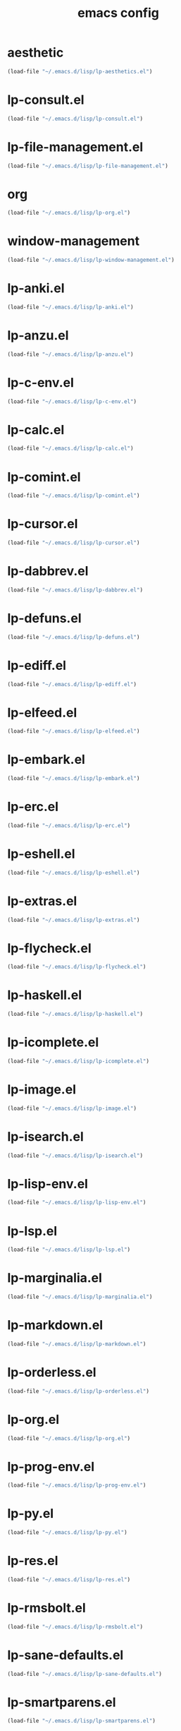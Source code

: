 #+TITLE: emacs config

* aesthetic
  
  #+begin_src emacs-lisp
(load-file "~/.emacs.d/lisp/lp-aesthetics.el")
  #+end_src

* lp-consult.el
  #+begin_src emacs-lisp 
(load-file "~/.emacs.d/lisp/lp-consult.el")
  #+end_src
* lp-file-management.el
  #+begin_src emacs-lisp 
(load-file "~/.emacs.d/lisp/lp-file-management.el")
  #+end_src
* org
  
  #+begin_src emacs-lisp
(load-file "~/.emacs.d/lisp/lp-org.el")
  #+end_src
* window-management
  
  #+begin_src emacs-lisp
(load-file "~/.emacs.d/lisp/lp-window-management.el")
  #+end_src
  

* lp-anki.el
  #+begin_src emacs-lisp 
(load-file "~/.emacs.d/lisp/lp-anki.el")
  #+end_src
* lp-anzu.el
  #+begin_src emacs-lisp 
(load-file "~/.emacs.d/lisp/lp-anzu.el")
  #+end_src
* lp-c-env.el
  #+begin_src emacs-lisp 
(load-file "~/.emacs.d/lisp/lp-c-env.el")
  #+end_src
* lp-calc.el
  #+begin_src emacs-lisp 
(load-file "~/.emacs.d/lisp/lp-calc.el")
  #+end_src
* lp-comint.el
  #+begin_src emacs-lisp 
(load-file "~/.emacs.d/lisp/lp-comint.el")
  #+end_src
* lp-cursor.el
  #+begin_src emacs-lisp 
(load-file "~/.emacs.d/lisp/lp-cursor.el")
  #+end_src
* lp-dabbrev.el
  #+begin_src emacs-lisp 
(load-file "~/.emacs.d/lisp/lp-dabbrev.el")
  #+end_src
* lp-defuns.el
  #+begin_src emacs-lisp 
(load-file "~/.emacs.d/lisp/lp-defuns.el")
  #+end_src
* lp-ediff.el
  #+begin_src emacs-lisp 
(load-file "~/.emacs.d/lisp/lp-ediff.el")
  #+end_src
* lp-elfeed.el
  #+begin_src emacs-lisp 
(load-file "~/.emacs.d/lisp/lp-elfeed.el")
  #+end_src
* lp-embark.el
  #+begin_src emacs-lisp 
(load-file "~/.emacs.d/lisp/lp-embark.el")
  #+end_src
* lp-erc.el
  #+begin_src emacs-lisp 
(load-file "~/.emacs.d/lisp/lp-erc.el")
  #+end_src
* lp-eshell.el
  #+begin_src emacs-lisp 
(load-file "~/.emacs.d/lisp/lp-eshell.el")
  #+end_src
* lp-extras.el
  #+begin_src emacs-lisp 
(load-file "~/.emacs.d/lisp/lp-extras.el")
  #+end_src
* lp-flycheck.el
  #+begin_src emacs-lisp 
(load-file "~/.emacs.d/lisp/lp-flycheck.el")
  #+end_src
* lp-haskell.el
  #+begin_src emacs-lisp 
(load-file "~/.emacs.d/lisp/lp-haskell.el")
  #+end_src
* lp-icomplete.el
  #+begin_src emacs-lisp 
(load-file "~/.emacs.d/lisp/lp-icomplete.el")
  #+end_src
* lp-image.el
  #+begin_src emacs-lisp 
(load-file "~/.emacs.d/lisp/lp-image.el")
  #+end_src
* lp-isearch.el
  #+begin_src emacs-lisp 
(load-file "~/.emacs.d/lisp/lp-isearch.el")
  #+end_src
* lp-lisp-env.el
  #+begin_src emacs-lisp 
(load-file "~/.emacs.d/lisp/lp-lisp-env.el")
  #+end_src
* lp-lsp.el
  #+begin_src emacs-lisp 
(load-file "~/.emacs.d/lisp/lp-lsp.el")
  #+end_src
* lp-marginalia.el
  #+begin_src emacs-lisp 
(load-file "~/.emacs.d/lisp/lp-marginalia.el")
  #+end_src
* lp-markdown.el
  #+begin_src emacs-lisp 
(load-file "~/.emacs.d/lisp/lp-markdown.el")
  #+end_src
* lp-orderless.el
  #+begin_src emacs-lisp 
(load-file "~/.emacs.d/lisp/lp-orderless.el")
  #+end_src
* lp-org.el
  #+begin_src emacs-lisp 
(load-file "~/.emacs.d/lisp/lp-org.el")
  #+end_src
* lp-prog-env.el
  #+begin_src emacs-lisp 
(load-file "~/.emacs.d/lisp/lp-prog-env.el")
  #+end_src
* lp-py.el
  #+begin_src emacs-lisp 
(load-file "~/.emacs.d/lisp/lp-py.el")
  #+end_src
* lp-res.el
  #+begin_src emacs-lisp 
(load-file "~/.emacs.d/lisp/lp-res.el")
  #+end_src
* lp-rmsbolt.el
  #+begin_src emacs-lisp 
(load-file "~/.emacs.d/lisp/lp-rmsbolt.el")
  #+end_src
* lp-sane-defaults.el
  #+begin_src emacs-lisp 
(load-file "~/.emacs.d/lisp/lp-sane-defaults.el")
  #+end_src
* lp-smartparens.el
  #+begin_src emacs-lisp 
(load-file "~/.emacs.d/lisp/lp-smartparens.el")
  #+end_src
* lp-tex.el
  #+begin_src emacs-lisp 
(load-file "~/.emacs.d/lisp/lp-tex.el")
  #+end_src
* lp-utility.el
  #+begin_src emacs-lisp 
(load-file "~/.emacs.d/lisp/lp-utility.el")
  #+end_src
* lp-w3m.el
  #+begin_src emacs-lisp 
(load-file "~/.emacs.d/lisp/lp-w3m.el")
  #+end_src
* lp-web.el
  #+begin_src emacs-lisp 
(load-file "~/.emacs.d/lisp/lp-web.el")
  #+end_src
* lp-window-management.el
  #+begin_src emacs-lisp 
(load-file "~/.emacs.d/lisp/lp-window-management.el")
  #+end_src
* lp-writing.el
  #+begin_src emacs-lisp 
(load-file "~/.emacs.d/lisp/lp-writing.el")
  #+end_src
* lp-yasnippet.el
  #+begin_src emacs-lisp 
(load-file "~/.emacs.d/lisp/lp-yasnippet.el")
  #+end_src
* lp-evil.el
  #+begin_src emacs-lisp 
(load-file "~/.emacs.d/lisp/lp-evil.el")
  #+end_src
